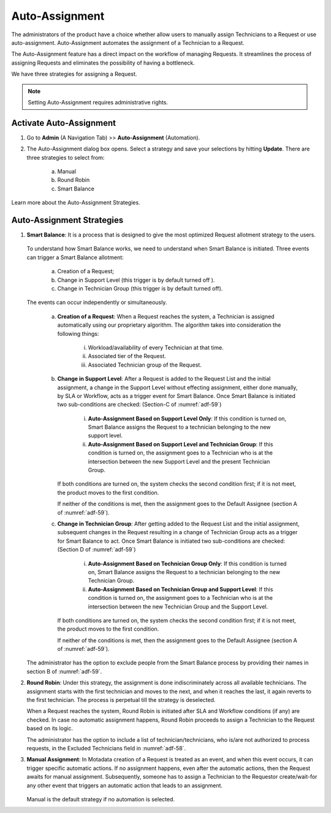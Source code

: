 ***************
Auto-Assignment
***************

The administrators of the product have a choice whether allow users to
manually assign Technicians to a Request or use auto-assignment.
Auto-Assignment automates the assignment of a Technician to a Request.

The Auto-Assignment feature has a direct impact on the workflow of
managing Requests. It streamlines the process of assigning Requests and
eliminates the possibility of having a bottleneck.

We have three strategies for assigning a Request.

.. note:: Setting Auto-Assignment requires administrative rights.

Activate Auto-Assignment
========================

1. Go to **Admin** (A Navigation Tab) >> **Auto-Assignment**
   (Automation).

2. The Auto-Assignment dialog box opens. Select a strategy and save
   your selections by hitting **Update**. There are three strategies to
   select from:

    a. Manual

    b. Round Robin

    c. Smart Balance

Learn more about the Auto-Assignment Strategies.

.. _adf-58:
.. figure:: https://s3-ap-southeast-1.amazonaws.com/flotomate-resources/admin/AD-58.png
    :align: center
    :alt: figure 58

Auto-Assignment Strategies
==========================

1. **Smart Balance**: It is a process that is designed to give the most
   optimized Request allotment strategy to the users.


    .. _adf-59:
    .. figure:: https://s3-ap-southeast-1.amazonaws.com/flotomate-resources/admin/AD-59.png
        :align: center
        :alt: figure 59

   To understand how Smart Balance works, we need to understand when
   Smart Balance is initiated. Three events can trigger a Smart Balance
   allotment:

    a. Creation of a Request;

    b. Change in Support Level (this trigger is by default turned off ).

    c. Change in Technician Group (this trigger is by default turned off).

   The events can occur independently or simultaneously.

    a. **Creation of a Request**: When a Request reaches the system, a
       Technician is assigned automatically using our proprietary algorithm.
       The algorithm takes into consideration the following things:

        i.   Workload/availability of every Technician at that time.

        ii.  Associated tier of the Request.

        iii. Associated Technician group of the Request.

    b. **Change in Support Level**: After a Request is added to the Request
       List and the initial assignment, a change in the Support Level
       without effecting assignment, either done manually, by SLA or
       Workflow, acts as a trigger event for Smart Balance. Once Smart
       Balance is initiated two sub-conditions are checked: (Section-C of
       :numref:`adf-59`)

        i. **Auto-Assignment Based on Support Level Only**: If this
           condition is turned on, Smart Balance assigns the Request to a
           technician belonging to the new support level.

        ii. **Auto-Assignment Based on Support Level and Technician Group**:
            If this condition is turned on, the assignment goes to a
            Technician who is at the intersection between the new Support
            Level and the present Technician Group.


       If both conditions are turned on, the system checks the second
       condition first; if it is not meet, the product moves to the first
       condition.

       If neither of the conditions is met, then the assignment goes to the
       Default Assignee (section A of :numref:`adf-59`).

    c. **Change in Technician Group**: After getting added to the Request
       List and the initial assignment, subsequent changes in the Request
       resulting in a change of Technician Group acts as a trigger for Smart
       Balance to act. Once Smart Balance is initiated two sub-conditions
       are checked: (Section D of :numref:`adf-59`)

        i.  **Auto-Assignment Based on Technician Group Only**: If this
            condition is turned on, Smart Balance assigns the Request to a
            technician belonging to the new Technician Group.

        ii. **Auto-Assignment Based on Technician Group and Support Level**:
            If this condition is turned on, the assignment goes to a
            Technician who is at the intersection between the new Technician
            Group and the Support Level.

       If both conditions are turned on, the system checks the second
       condition first; if it is not meet, the product moves to the first
       condition.

       If neither of the conditions is met, then the assignment goes to the
       Default Assignee (section A of :numref:`adf-59`).

   The administrator has the option to exclude people from the Smart
   Balance process by providing their names in section B of :numref:`adf-59`.

2. **Round Robin**: Under this strategy, the assignment is done
   indiscriminately across all available technicians. The assignment
   starts with the first technician and moves to the next, and when it
   reaches the last, it again reverts to the first technician. The
   process is perpetual till the strategy is deselected.

   When a Request reaches the system, Round Robin is initiated after SLA
   and Workflow conditions (if any) are checked. In case no automatic
   assignment happens, Round Robin proceeds to assign a Technician to
   the Request based on its logic.

   The administrator has the option to include a list of
   technician/technicians, who is/are not authorized to process
   requests, in the Excluded Technicians field in :numref:`adf-58`.

3. **Manual Assignment**: In Motadata creation of a Request is treated
   as an event, and when this event occurs, it can trigger specific
   automatic actions. If no assignment happens, even after the
   automatic actions, then the Request awaits for manual assignment.
   Subsequently, someone has to assign a Technician to the Requestor
   create/wait-for any other event that triggers an automatic action
   that leads to an assignment.

    .. _adf-60:
    .. figure:: https://s3-ap-southeast-1.amazonaws.com/flotomate-resources/admin/AD-60.png
        :align: center
        :alt: figure 60

   Manual is the default strategy if no automation is selected.